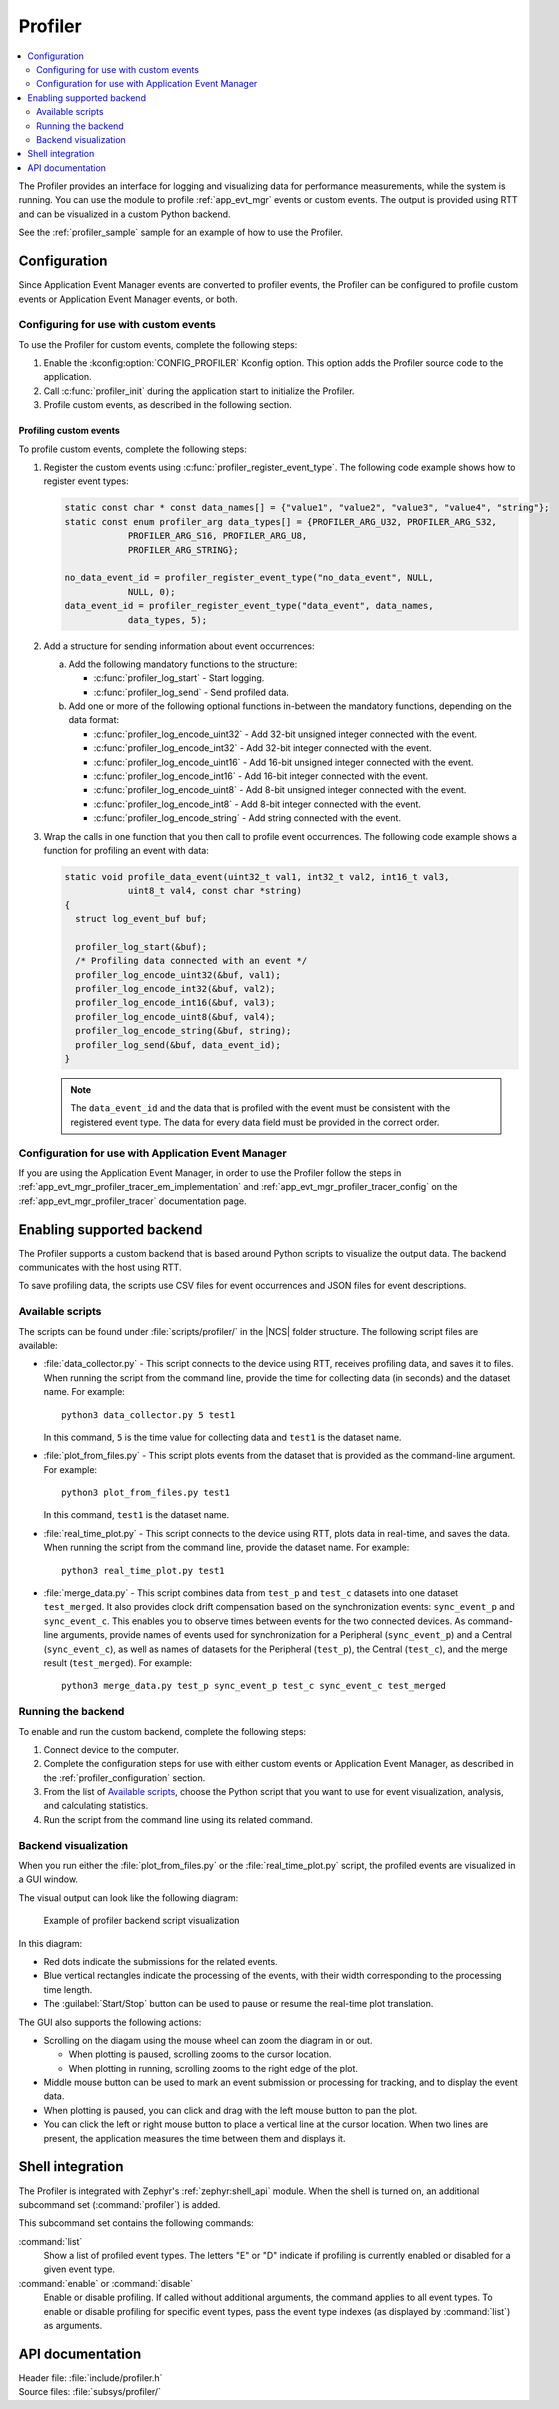 .. _profiler:

Profiler
########

.. contents::
   :local:
   :depth: 2

The Profiler provides an interface for logging and visualizing data for performance measurements, while the system is running.
You can use the module to profile :ref:`app_evt_mgr` events or custom events.
The output is provided using RTT and can be visualized in a custom Python backend.

See the :ref:`profiler_sample` sample for an example of how to use the Profiler.

.. _profiler_configuration:

Configuration
*************

Since Application Event Manager events are converted to profiler events, the Profiler can be configured to profile custom events or Application Event Manager events, or both.

Configuring for use with custom events
======================================

To use the Profiler for custom events, complete the following steps:

1. Enable the :kconfig:option:`CONFIG_PROFILER` Kconfig option.
   This option adds the Profiler source code to the application.
#. Call :c:func:`profiler_init` during the application start to initialize the Profiler.
#. Profile custom events, as described in the following section.

.. _profiler_profiling_custom_events:

Profiling custom events
-----------------------

To profile custom events, complete the following steps:

1. Register the custom events using :c:func:`profiler_register_event_type`.
   The following code example shows how to register event types:

   .. code-block:: c

      static const char * const data_names[] = {"value1", "value2", "value3", "value4", "string"};
      static const enum profiler_arg data_types[] = {PROFILER_ARG_U32, PROFILER_ARG_S32,
                  PROFILER_ARG_S16, PROFILER_ARG_U8,
                  PROFILER_ARG_STRING};

      no_data_event_id = profiler_register_event_type("no_data_event", NULL,
                  NULL, 0);
      data_event_id = profiler_register_event_type("data_event", data_names,
                  data_types, 5);

#. Add a structure for sending information about event occurrences:

   a. Add the following mandatory functions to the structure:

      * :c:func:`profiler_log_start` - Start logging.
      * :c:func:`profiler_log_send` - Send profiled data.

   #. Add one or more of the following optional functions in-between the mandatory functions, depending on the data format:

      * :c:func:`profiler_log_encode_uint32` - Add 32-bit unsigned integer connected with the event.
      * :c:func:`profiler_log_encode_int32` - Add 32-bit integer connected with the event.
      * :c:func:`profiler_log_encode_uint16` - Add 16-bit unsigned integer connected with the event.
      * :c:func:`profiler_log_encode_int16` - Add 16-bit integer connected with the event.
      * :c:func:`profiler_log_encode_uint8` - Add 8-bit unsigned integer connected with the event.
      * :c:func:`profiler_log_encode_int8` - Add 8-bit integer connected with the event.
      * :c:func:`profiler_log_encode_string` - Add string connected with the event.

#. Wrap the calls in one function that you then call to profile event occurrences.
   The following code example shows a function for profiling an event with data:

   .. code-block:: c

      static void profile_data_event(uint32_t val1, int32_t val2, int16_t val3,
                  uint8_t val4, const char *string)
      {
        struct log_event_buf buf;

        profiler_log_start(&buf);
        /* Profiling data connected with an event */
        profiler_log_encode_uint32(&buf, val1);
        profiler_log_encode_int32(&buf, val2);
        profiler_log_encode_int16(&buf, val3);
        profiler_log_encode_uint8(&buf, val4);
        profiler_log_encode_string(&buf, string);
        profiler_log_send(&buf, data_event_id);
      }

   .. note::

	    The ``data_event_id`` and the data that is profiled with the event must be consistent with the registered event type.
	    The data for every data field must be provided in the correct order.

Configuration for use with Application Event Manager
====================================================

If you are using the Application Event Manager, in order to use the Profiler follow the steps in
:ref:`app_evt_mgr_profiler_tracer_em_implementation` and :ref:`app_evt_mgr_profiler_tracer_config` on the :ref:`app_evt_mgr_profiler_tracer` documentation page.

.. _profiler_backends:

Enabling supported backend
**************************

The Profiler supports a custom backend that is based around Python scripts to visualize the output data.
The backend communicates with the host using RTT.

To save profiling data, the scripts use CSV files for event occurrences and JSON files for event descriptions.

Available scripts
=================

The scripts can be found under :file:`scripts/profiler/` in the |NCS| folder structure.
The following script files are available:

* :file:`data_collector.py` - This script connects to the device using RTT, receives profiling data, and saves it to files.
  When running the script from the command line, provide the time for collecting data (in seconds) and the dataset name.
  For example:

  .. parsed-literal::
     :class: highlight

     python3 data_collector.py 5 test1

  In this command, ``5`` is the time value for collecting data and ``test1`` is the dataset name.
* :file:`plot_from_files.py` - This script plots events from the dataset that is provided as the command-line argument.
  For example:

  .. parsed-literal::
     :class: highlight

     python3 plot_from_files.py test1

  In this command, ``test1`` is the dataset name.
* :file:`real_time_plot.py` - This script connects to the device using RTT, plots data in real-time, and saves the data.
  When running the script from the command line, provide the dataset name.
  For example:

  .. parsed-literal::
     :class: highlight

     python3 real_time_plot.py test1

* :file:`merge_data.py` - This script combines data from ``test_p`` and ``test_c`` datasets into one dataset ``test_merged``.
  It also provides clock drift compensation based on the synchronization events: ``sync_event_p`` and ``sync_event_c``.
  This enables you to observe times between events for the two connected devices.
  As command-line arguments, provide names of events used for synchronization for a Peripheral (``sync_event_p``) and a Central (``sync_event_c``), as well as names of datasets for the Peripheral (``test_p``), the Central (``test_c``), and the merge result (``test_merged``).
  For example:

  .. parsed-literal::
     :class: highlight

     python3 merge_data.py test_p sync_event_p test_c sync_event_c test_merged


Running the backend
===================

To enable and run the custom backend, complete the following steps:

1. Connect device to the computer.
2. Complete the configuration steps for use with either custom events or Application Event Manager, as described in the :ref:`profiler_configuration` section.
#. From the list of `Available scripts`_, choose the Python script that you want to use for event visualization, analysis, and calculating statistics.
#. Run the script from the command line using its related command.

.. _profiler_backends_custom_visualization:

Backend visualization
=====================

When you run either the :file:`plot_from_files.py` or the :file:`real_time_plot.py` script, the profiled events are visualized in a GUI window.

The visual output can look like the following diagram:

.. profiler_GUI_start

.. figure:: ../../images/app_evt_mgr_profiling_sample.png
   :scale: 50 %
   :alt: Example of profiler backend script visualization

   Example of profiler backend script visualization

.. profiler_GUI_end

In this diagram:

* Red dots indicate the submissions for the related events.
* Blue vertical rectangles indicate the processing of the events, with their width corresponding to the processing time length.
* The :guilabel:`Start/Stop` button can be used to pause or resume the real-time plot translation.

The GUI also supports the following actions:

* Scrolling on the diagam using the mouse wheel can zoom the diagram in or out.

  * When plotting is paused, scrolling zooms to the cursor location.
  * When plotting in running, scrolling zooms to the right edge of the plot.

* Middle mouse button can be used to mark an event submission or processing for tracking, and to display the event data.
* When plotting is paused, you can click and drag with the left mouse button to pan the plot.
* You can click the left or right mouse button to place a vertical line at the cursor location.
  When two lines are present, the application measures the time between them and displays it.

Shell integration
*****************

The Profiler is integrated with Zephyr's :ref:`zephyr:shell_api` module.
When the shell is turned on, an additional subcommand set (:command:`profiler`) is added.

This subcommand set contains the following commands:

:command:`list`
  Show a list of profiled event types.
  The letters "E" or "D" indicate if profiling is currently enabled or disabled for a given event type.

:command:`enable` or :command:`disable`
  Enable or disable profiling.
  If called without additional arguments, the command applies to all event types.
  To enable or disable profiling for specific event types, pass the event type indexes (as displayed by :command:`list`) as arguments.

API documentation
*****************

| Header file: :file:`include/profiler.h`
| Source files: :file:`subsys/profiler/`

.. doxygengroup:: profiler
   :project: nrf
   :members:
